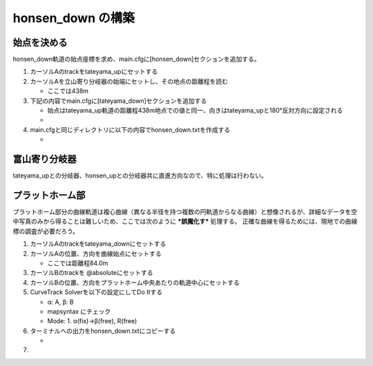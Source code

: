 =================
honsen_down の構築
=================

始点を決める
============

honsen_down軌道の始点座標を求め、main.cfgに[honsen_down]セクションを追加する。

1. カーソルAのtrackをtateyama_upにセットする
2. カーソルAを立山寄り分岐器の始端にセットし、その地点の距離程を読む

   - ここでは438m
     
3. 下記の内容でmain.cfgに[tateyama_down]セクションを追加する
   
   - 始点はtateyama_up軌道の距離程438m地点での値と同一、向きはtateyama_upと180°反対方向に設定される
   - .. code-block:: text
         :caption: main.cfg

	 ...
	 [honsen_down]
	 file = honsen_down.txt
	 absolute_coordinate = False
	 parent_track = tateyama_up
	 origin_kilopost = 438
	 x = 0
	 y = 0
	 z = 0
	 angle = -180
	 endpoint = 1500

4. main.cfgと同じディレクトリに以下の内容でhonsen_down.txtを作成する

   - .. code-block:: text
	 :caption: honsen_down.txt

	 BveTs Map 2.02:utf-8

	 0;
	 Curve.SetGauge(1.067);
	 Curve.SetFunction(0);

富山寄り分岐器
==============

tateyama_upとの分岐器、honsen_upとの分岐器共に直進方向なので、特に処理は行わない。

プラットホーム部
===============

プラットホーム部分の曲線軌道は複心曲線（異なる半径を持つ複数の円軌道からなる曲線）と想像されるが、詳細なデータを空中写真のみから得ることは難しいため、ここでは次のように ***誤魔化す*** 処理する。
正確な曲線を得るためには、現地での曲線標の調査が必要だろう。

1. カーソルAのtrackをtateyama_downにセットする
2. カーソルAの位置、方向を曲線始点にセットする

   - ここでは距離程84.0m

3. カーソルBのtrackを @absoluteにセットする
4. カーソルBの位置、方向をプラットホーム中央あたりの軌道中心にセットする
5. CurveTrack Solverを以下の設定にしてDo Itする

   - α: A, β: B
   - mapsyntax にチェック
   - Mode: 1. α(fix)->β(free), R(free)

6. ターミナルへの出力をhonsen_down.txtにコピーする

   - .. code-block:: text
         :caption: tateyama_down.txt

	 ...
	 $pt_a = 84.000000;
	 $pt_a;
	 $cant = 0;
	 Curve.SetFunction(1);
	 Curve.Interpolate(0.000000,0);
	 $pt_a +0.000000;
	 Curve.Interpolate(-176.237575, $cant);
	 $pt_a +94.979259;
	 Curve.Interpolate(-176.237575, $cant);
	 $pt_a +94.979259;
	 Curve.Interpolate(0.000000,0);

7. 
